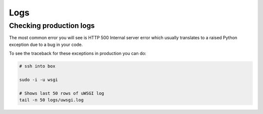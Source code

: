 ====
Logs
====


Checking production logs
========================

The most common error you will see is HTTP 500 Internal server error which usually translates to a raised Python exception due to a bug in your code.

To see the traceback for these exceptions in production you can do:

.. code-block:: console

    # ssh into box

    sudo -i -u wsgi

    # Shows last 50 rows of uWSGI log
    tail -n 50 logs/uwsgi.log

